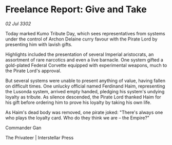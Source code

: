 * Freelance Report: Give and Take

/02 Jul 3302/

Today marked Kumo Tribute Day, which sees representatives from systems under the control of Archon Delaine curry favour with the Pirate Lord by presenting him with lavish gifts. 

Highlights included the presentation of several Imperial aristocrats, an assortment of rare narcotics and even a live barnacle. One system gifted a gold-plated Federal Corvette equipped with experimental weapons, much to the Pirate Lord's approval. 

But several systems were unable to present anything of value, having fallen on difficult times. One unlucky official named Ferdinand Haim, representing the Lusonda system, arrived empty handed, pledging his system's undying loyalty as tribute. As silence descended, the Pirate Lord thanked Haim for his gift before ordering him to prove his loyalty by taking his own life. 

As Haim's dead body was removed, one pirate joked: "There's always one who plays the loyalty card. Who do they think we are – the Empire?" 

Commander Gan 

The Privateer | Interstellar Press